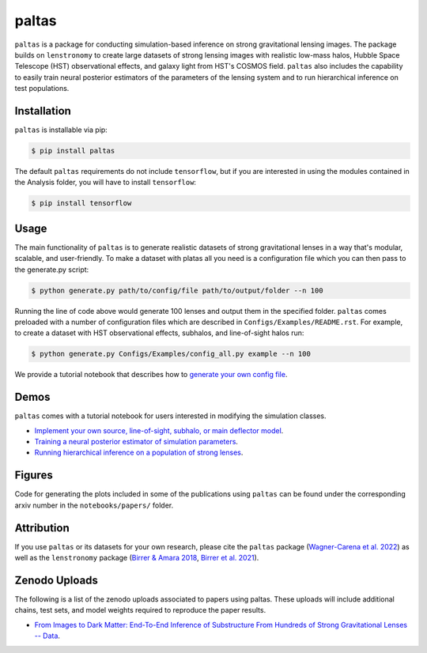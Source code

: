 ==========================================================================
|logo| paltas
==========================================================================

.. |logo| image:: https://raw.githubusercontent.com/swagnercarena/paltas/main/docs/figures/logo.png
    :target: https://raw.githubusercontent.com/swagnercarena/paltas/main/docs/figures/logo.png
    :width: 100

.. image:: https://badge.fury.io/py/paltas.svg
    :target: https://badge.fury.io/py/paltas

.. image:: https://github.com/swagnercarena/paltas/workflows/CI/badge.svg
    :target: https://github.com/swagnercarena/paltas/actions

.. image:: https://coveralls.io/repos/github/swagnercarena/paltas/badge.svg?branch=main
    :target: https://coveralls.io/github/swagnercarena/paltas?branch=main

.. image:: https://readthedocs.org/projects/paltas/badge/?version=latest
    :target: https://paltas.readthedocs.io/en/latest
    :alt: Documentation Status
    
.. image:: https://img.shields.io/badge/arXiv-2203.00690%20-yellowgreen.svg
    :target: https://arxiv.org/abs/2203.00690

.. image:: https://img.shields.io/badge/license-MIT-blue.svg?style=flat
    :target: https://github.com/swagnercarena/paltas/main/LICENSE

``paltas`` is a package for conducting simulation-based inference on strong gravitational lensing images. The package builds on ``lenstronomy`` to create large datasets of strong lensing images with realistic low-mass halos, Hubble Space Telescope (HST) observational effects, and galaxy light from HST's COSMOS field. ``paltas`` also includes the capability to easily train neural posterior estimators of the parameters of the lensing system and to run hierarchical inference on test populations.

Installation
------------

``paltas`` is installable via pip:

.. code-block:: bash

    $ pip install paltas

The default ``paltas`` requirements do not include ``tensorflow``, but if you are interested in using the modules contained in the Analysis folder, you will have to install ``tensorflow``:

.. code-block:: bash

    $ pip install tensorflow

Usage
-----

The main functionality of ``paltas`` is to generate realistic datasets of strong gravitational lenses in a way that's modular, scalable, and user-friendly. To make a dataset with platas all you need is a configuration file which you can then pass to the generate.py script:

.. code-block:: bash

    $ python generate.py path/to/config/file path/to/output/folder --n 100

Running the line of code above would generate 100 lenses and output them in the specified folder. ``paltas``  comes preloaded with a number of configuration files which are described in ``Configs/Examples/README.rst``. For example, to create a dataset with HST observational effects, subhalos, and line-of-sight halos run:

.. code-block:: bash

    $ python generate.py Configs/Examples/config_all.py example --n 100

We provide a tutorial notebook that describes how to `generate your own config file <https://github.com/swagnercarena/paltas/tree/main/notebooks/Config_Tutorial.ipynb>`_.

Demos
-----

``paltas`` comes with a tutorial notebook for users interested in modifying the simulation classes.

* `Implement your own source, line-of-sight, subhalo, or main deflector model <https://github.com/swagnercarena/paltas/tree/main/notebooks/Understanding_Pipeline.ipynb>`_.
* `Training a neural posterior estimator of simulation parameters <https://github.com/swagnercarena/paltas/tree/main/notebooks/Network_Training.ipynb>`_.
* `Running hierarchical inference on a population of strong lenses <https://github.com/swagnercarena/paltas/tree/main/notebooks/Population_Analysis.ipynb>`_.

Figures
-------

Code for generating the plots included in some of the publications using ``paltas`` can be found under the corresponding arxiv number in the ``notebooks/papers/`` folder.

Attribution
-----------
If you use ``paltas`` or its datasets for your own research, please cite the ``paltas`` package (`Wagner-Carena et al. 2022 <https://arxiv.org/abs/2203.00690>`_) as well as the ``lenstronomy`` package (`Birrer & Amara 2018 <https://arxiv.org/abs/1803.09746v1>`_, `Birrer et al. 2021 <https://joss.theoj.org/papers/10.21105/joss.03283>`_).

Zenodo Uploads
--------------
The following is a list of the zenodo uploads associated to papers using paltas. These uploads will include additional chains, test sets, and model weights required to reproduce the paper results.

* `From Images to Dark Matter: End-To-End Inference of Substructure From Hundreds of Strong Gravitational Lenses -- Data <https://zenodo.org/record/6326743#.Yo_4qBPML0o>`_. 

.. image:: https://zenodo.org/badge/DOI/10.5281/zenodo.6326743.svg
   :target: https://doi.org/10.5281/zenodo.6326743
